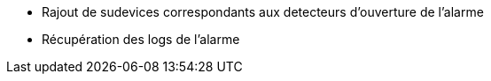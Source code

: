 * Rajout de sudevices correspondants aux detecteurs d'ouverture de l'alarme
* Récupération des logs de l'alarme